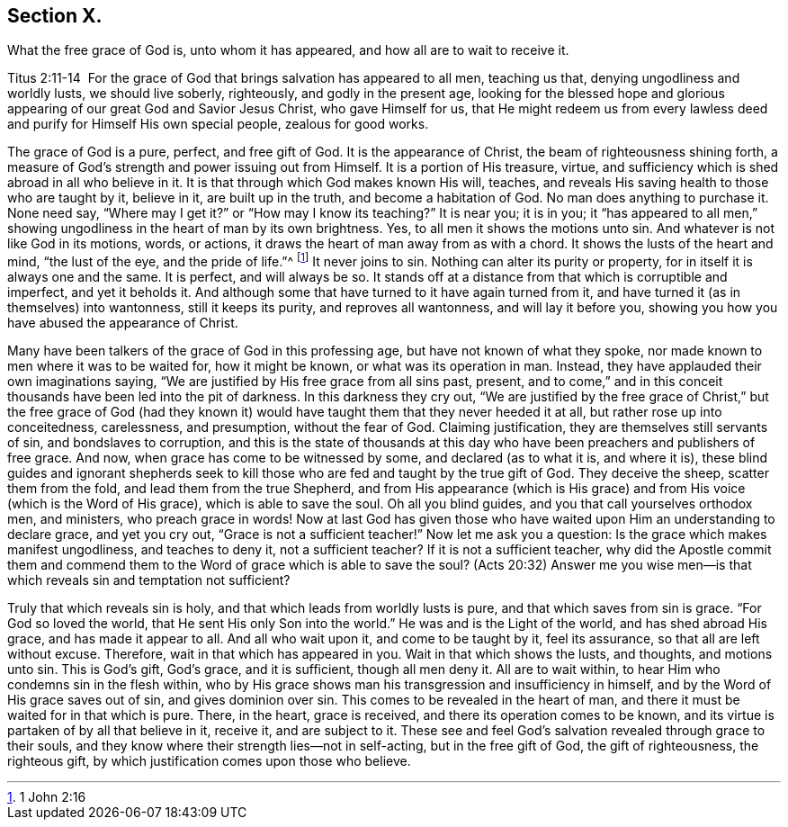 == Section X.

[.chapter-subtitle--blurb]
What the free grace of God is, unto whom it has appeared,
and how all are to wait to receive it.

Titus 2:11-14  For the grace of God that brings
salvation has appeared to all men, teaching us that,
denying ungodliness and worldly lusts, we should live soberly, righteously,
and godly in the present age,
looking for the blessed hope and glorious appearing of
our great God and Savior Jesus Christ,
who gave Himself for us,
that He might redeem us from every lawless deed
and purify for Himself His own special people,
zealous for good works.

The grace of God is a pure, perfect, and free gift of God.
It is the appearance of Christ, the beam of righteousness shining forth,
a measure of God`'s strength and power issuing out from Himself.
It is a portion of His treasure, virtue,
and sufficiency which is shed abroad in all who believe in it.
It is that through which God makes known His will, teaches,
and reveals His saving health to those who are taught by it, believe in it,
are built up in the truth, and become a habitation of God.
No man does anything to purchase it.
None need say,
"`Where may I get it?`" or "`How may I know its teaching?`" It is near you; it is in you;
it "`has appeared to all men,`" showing ungodliness in
the heart of man by its own brightness.
Yes, to all men it shows the motions unto sin.
And whatever is not like God in its motions, words, or actions,
it draws the heart of man away from as with a chord.
It shows the lusts of the heart and mind, "`the lust of the eye, and the pride of life.`"^
footnote:[1 John 2:16]
It never joins to sin.
Nothing can alter its purity or property, for in itself it is always one and the same.
It is perfect, and will always be so.
It stands off at a distance from that which is corruptible and imperfect,
and yet it beholds it.
And although some that have turned to it have again turned from it,
and have turned it (as in themselves) into wantonness, still it keeps its purity,
and reproves all wantonness, and will lay it before you,
showing you how you have abused the appearance of Christ.

Many have been talkers of the grace of God in this professing age,
but have not known of what they spoke,
nor made known to men where it was to be waited for, how it might be known,
or what was its operation in man.
Instead, they have applauded their own imaginations saying,
"`We are justified by His free grace from all sins past, present,
and to come,`" and in this conceit thousands have been led into the pit of darkness.
In this darkness they cry out,
"`We are justified by the free grace of Christ,`" but the free grace of God
(had they known it) would have taught them that they never heeded it at all,
but rather rose up into conceitedness, carelessness, and presumption,
without the fear of God.
Claiming justification, they are themselves still servants of sin,
and bondslaves to corruption,
and this is the state of thousands at this day who have
been preachers and publishers of free grace.
And now, when grace has come to be witnessed by some, and declared (as to what it is,
and where it is),
these blind guides and ignorant shepherds seek to kill
those who are fed and taught by the true gift of God.
They deceive the sheep, scatter them from the fold, and lead them from the true Shepherd,
and from His appearance (which is His grace) and
from His voice (which is the Word of His grace),
which is able to save the soul.
Oh all you blind guides, and you that call yourselves orthodox men, and ministers,
who preach grace in words!
Now at last God has given those who have waited
upon Him an understanding to declare grace,
and yet you cry out, "`Grace is not a sufficient teacher!`"
Now let me ask you a question: Is the grace which makes manifest ungodliness,
and teaches to deny it, not a sufficient teacher? If it is not a sufficient teacher,
why did the Apostle commit them and commend them to the Word of grace which
is able to save the soul? (Acts 20:32) Answer me you wise men--is that
which reveals sin and temptation not sufficient?

Truly that which reveals sin is holy,
and that which leads from worldly lusts is pure, and that which saves from sin is grace.
"`For God so loved the world, that He sent His only Son into the world.`"
He was and is the Light of the world, and has shed abroad His grace,
and has made it appear to all.
And all who wait upon it, and come to be taught by it, feel its assurance,
so that all are left without excuse.
Therefore, wait in that which has appeared in you.
Wait in that which shows the lusts, and thoughts, and motions unto sin.
This is God`'s gift, God`'s grace, and it is sufficient, though all men deny it.
All are to wait within, to hear Him who condemns sin in the flesh within,
who by His grace shows man his transgression and insufficiency in himself,
and by the Word of His grace saves out of sin, and gives dominion over sin.
This comes to be revealed in the heart of man,
and there it must be waited for in that which is pure.
There, in the heart, grace is received, and there its operation comes to be known,
and its virtue is partaken of by all that believe in it, receive it,
and are subject to it.
These see and feel God`'s salvation revealed through grace to their souls,
and they know where their strength lies--not in self-acting, but in the free gift of God,
the gift of righteousness, the righteous gift,
by which justification comes upon those who believe.
